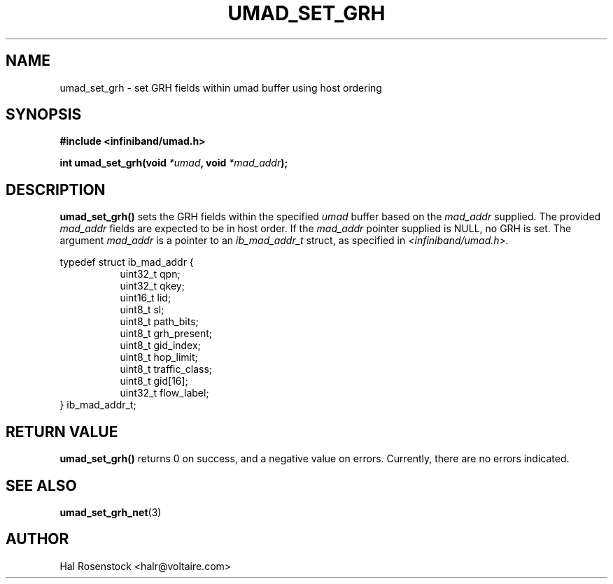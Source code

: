 .\" -*- nroff -*-
.\"
.TH UMAD_SET_GRH 3  "May 17, 2007" "OpenIB" "OpenIB Programmer\'s Manual"
.SH "NAME"
umad_set_grh \- set GRH fields within umad buffer using host ordering
.SH "SYNOPSIS"
.nf
.B #include <infiniband/umad.h>
.sp
.BI "int umad_set_grh(void " "*umad" ", void " "*mad_addr");
.fi
.SH "DESCRIPTION"
.B umad_set_grh()
sets the GRH fields within the specified
.I umad\fR
buffer based on the
.I mad_addr\fR
supplied. The provided
.I mad_addr\fR
fields are expected to be in host order.
If the
.I mad_addr\fR
pointer supplied is NULL, no GRH is set.
The argument
.I mad_addr
is a pointer to an
.I ib_mad_addr_t 
struct, as specified in
.I <infiniband/umad.h>.
.PP
.nf
typedef struct ib_mad_addr {
.in +8
uint32_t qpn;
uint32_t qkey;
uint16_t lid;
uint8_t  sl;
uint8_t  path_bits;
uint8_t  grh_present;
uint8_t  gid_index;
uint8_t  hop_limit;
uint8_t  traffic_class;
uint8_t  gid[16];
uint32_t flow_label;
.in -8
} ib_mad_addr_t;
.fi
.SH "RETURN VALUE"
.B umad_set_grh()
returns 0 on success, and a negative value on errors. Currently, there
are no errors indicated.
.SH "SEE ALSO"
.BR umad_set_grh_net (3)
.SH "AUTHOR"
.TP
Hal Rosenstock <halr@voltaire.com>
